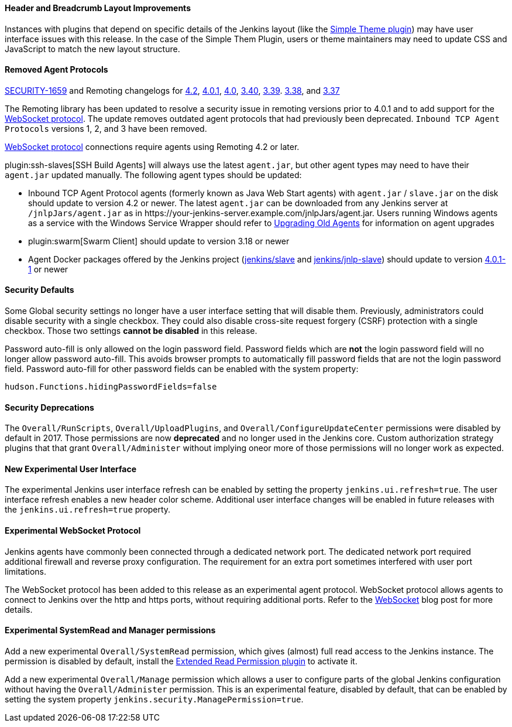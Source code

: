 ==== Header and Breadcrumb Layout Improvements

Instances with plugins that depend on specific details of the Jenkins layout (like the https://plugins.jenkins.io/simple-theme-plugin/[Simple Theme plugin]) may have user interface issues with this release.
In the case of the Simple Them Plugin, users or theme maintainers may need to update CSS and JavaScript to match the new layout structure.

==== Removed Agent Protocols

https://jenkins.io/security/advisory/2020-01-29/#SECURITY-1659[SECURITY-1659] and Remoting changelogs for https://github.com/jenkinsci/remoting/releases/tag/remoting-4.2[4.2],
https://github.com/jenkinsci/remoting/releases/tag/remoting-4.0.1[4.0.1],
https://github.com/jenkinsci/remoting/releases/tag/remoting-4.0[4.0],
https://github.com/jenkinsci/remoting/releases/tag/remoting-3.40[3.40],
https://github.com/jenkinsci/remoting/releases/tag/remoting-3.39[3.39].
https://github.com/jenkinsci/remoting/releases/tag/remoting-3.38[3.38], and
https://github.com/jenkinsci/remoting/releases/tag/remoting-3.37[3.37]

The Remoting library has been updated to resolve a security issue in remoting versions prior to 4.0.1 and to add support for the <<websocket-protocol,WebSocket protocol>>.
The update removes outdated agent protocols that had previously been deprecated.
`Inbound TCP Agent Protocols` versions 1, 2, and 3 have been removed.

<<websocket-protocol,WebSocket protocol>> connections require agents using Remoting 4.2 or later.

plugin:ssh-slaves[SSH Build Agents] will always use the latest `agent.jar`, but other agent types may need to have their `agent.jar` updated manually.
The following agent types should be updated:

* Inbound TCP Agent Protocol agents (formerly known as Java Web Start agents) with `agent.jar` / `slave.jar` on the disk should update to version 4.2 or newer.
  The latest `agent.jar` can be downloaded from any Jenkins server at `/jnlpJars/agent.jar` as in \https://your-jenkins-server.example.com/jnlpJars/agent.jar.
  Users running Windows agents as a service with the Windows Service Wrapper should refer to https://github.com/jenkinsci/windows-slave-installer-module#upgrading-old-agents[Upgrading Old Agents] for information on agent upgrades
* plugin:swarm[Swarm Client] should update to version 3.18 or newer
* Agent Docker packages offered by the Jenkins project (https://hub.docker.com/r/jenkins/slave/[jenkins/slave] and https://hub.docker.com/r/jenkins/jnlp-slave/[jenkins/jnlp-slave]) should update to version https://github.com/jenkinsci/docker-slave/releases/tag/4.0.1-1/[4.0.1-1] or newer

==== Security Defaults

Some Global security settings no longer have a user interface setting that will disable them.
Previously, administrators could disable security with a single checkbox.
They could also disable cross-site request forgery (CSRF) protection with a single checkbox.
Those two settings **cannot be disabled** in this release.

Password auto-fill is only allowed on the login password field.
Password fields which are **not** the login password field will no longer allow password auto-fill.
This avoids browser prompts to automatically fill password fields that are not the login password field.
Password auto-fill for other password fields can be enabled with the system property:

[source,java]
----
hudson.Functions.hidingPasswordFields=false
----

==== Security Deprecations

The `Overall/RunScripts`, `Overall/UploadPlugins`, and `Overall/ConfigureUpdateCenter` permissions were disabled by default in 2017.
Those permissions are now **deprecated** and no longer used in the Jenkins core.
Custom authorization strategy plugins that that grant `Overall/Administer` without implying oneor more of those permissions will no longer work as expected.

==== New Experimental User Interface

The experimental Jenkins user interface refresh can be enabled by setting the property `jenkins.ui.refresh=true`.
The user interface refresh enables a new header color scheme.
Additional user interface changes will be enabled in future releases with the `jenkins.ui.refresh=true` property.

[[websocket-protocol]]
==== Experimental WebSocket Protocol

Jenkins agents have commonly been connected through a dedicated network port.
The dedicated network port required additional firewall and reverse proxy configuration.
The requirement for an extra port sometimes interfered with user port limitations.

The WebSocket protocol has been added to this release as an experimental agent protocol.
WebSocket protocol allows agents to connect to Jenkins over the http and https ports, without requiring additional ports.
Refer to the link:/blog/2020/02/02/web-socket/[WebSocket] blog post for more details.

==== Experimental SystemRead and Manager permissions

Add a new experimental `Overall/SystemRead` permission, which gives (almost) full read access to the Jenkins instance.
The permission is disabled by default, install the link:https://plugins.jenkins.io/extended-read-permission/[Extended Read Permission plugin] to activate it.

Add a new experimental `Overall/Manage` permission which allows a user to configure parts of the global Jenkins configuration without having the `Overall/Administer` permission.
This is an experimental feature, disabled by default, that can be enabled by setting the system property `jenkins.security.ManagePermission=true`.
